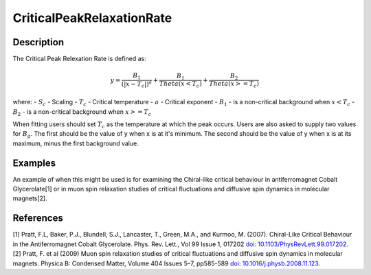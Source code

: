 .. _func-CriticalPeakRelaxationRate:

==========================
CriticalPeakRelaxationRate
==========================

.. index:: CriticalPeakRelaxationRate

Description
-----------

The Critical Peak Relexation Rate is defined as:

.. math:: y = \frac{B_1}{(|x - T_c|)^a} + \frac{B_1}{Theta(x < T_c)} + \frac{B_2}{Theta(x >= T_c)}

where:
- :math:`S_c` - Scaling
- :math:`T_c` - Critical temperature
- :math:`a` - Critical exponent
- :math:`B_1` - is a non-critical background when :math:`x < T_c`
- :math:`B_2` - is a non-critical background when :math:`x >= T_c`

When fitting users should set :math:`T_c` as the temperature at which the peak occurs. Users are also asked to supply two values for :math:`B_g`. The first should be the value of y when x is at it's minimum. The second should be the value of y when x is at its maximum, minus the first background value.


Examples
--------

An example of when this might be used is for examining the Chiral-like critical behaviour in antiferromagnet Cobalt Glycerolate[1] or in muon spin relaxation studies of critical fluctuations and diffusive spin dynamics in molecular magnets[2].


.. attributes::

.. properties::

References
----------
[1] Pratt, F.L, Baker, P.J., Blundell, S.J., Lancaster, T., Green, M.A., and Kurmoo, M. (2007). Chiral-Like Critical Behaviour in the Antiferromagnet Cobalt Glycerolate. Phys. Rev. Lett., Vol 99 Issue 1, 017202 `doi: 10.1103/PhysRevLett.99.017202 <https://doi.org/10.1103/PhysRevLett.99.017202>`_.
[2] Pratt, F. et al (2009) Muon spin relaxation studies of critical fluctuations and diffusive spin dynamics in molecular magnets. Physica B: Condensed Matter, Volume 404 Issues 5–7, pp585-589 `doi: 10.1016/j.physb.2008.11.123 <https://doi.org/10.1016/j.physb.2008.11.123>`_.

.. categories::

.. sourcelink::
